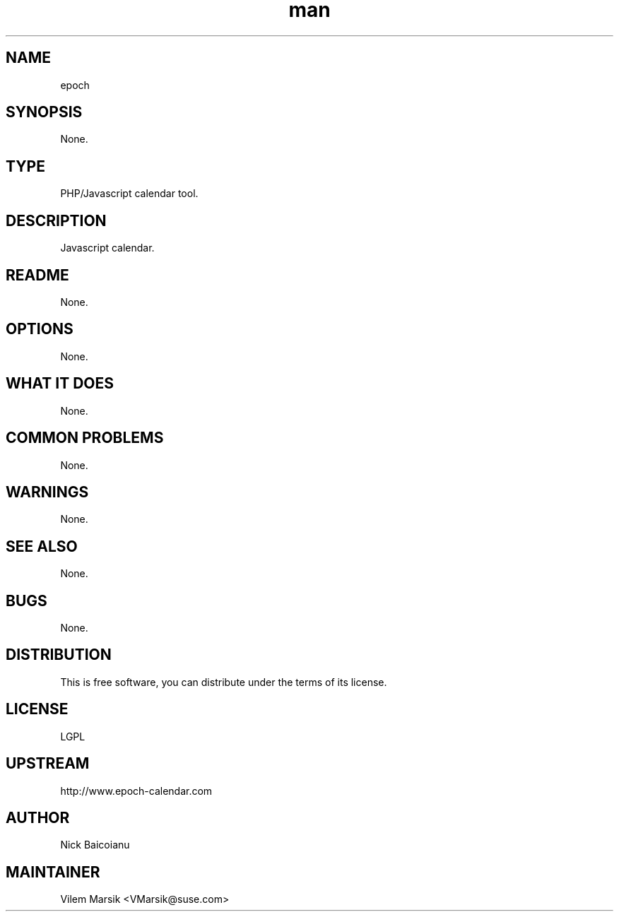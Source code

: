 ." Manpage for Epoch
.TH man 8 "6 Dec 2011" "1.8" "gs_sortable man page"
.SH NAME
epoch
.SH SYNOPSIS
None.
.SH TYPE
PHP/Javascript calendar tool.
.SH DESCRIPTION
Javascript calendar.
.SH README
None.
.SH OPTIONS
None.
.SH WHAT IT DOES
None.
.SH COMMON PROBLEMS
None.
.SH WARNINGS
None.
.SH SEE ALSO
None.
.SH BUGS
None.
.SH DISTRIBUTION
This is free software, you can distribute under the terms of its license.
.SH LICENSE
LGPL
.SH UPSTREAM
http://www.epoch-calendar.com
.SH AUTHOR
Nick Baicoianu
.SH MAINTAINER
Vilem Marsik <VMarsik@suse.com>
